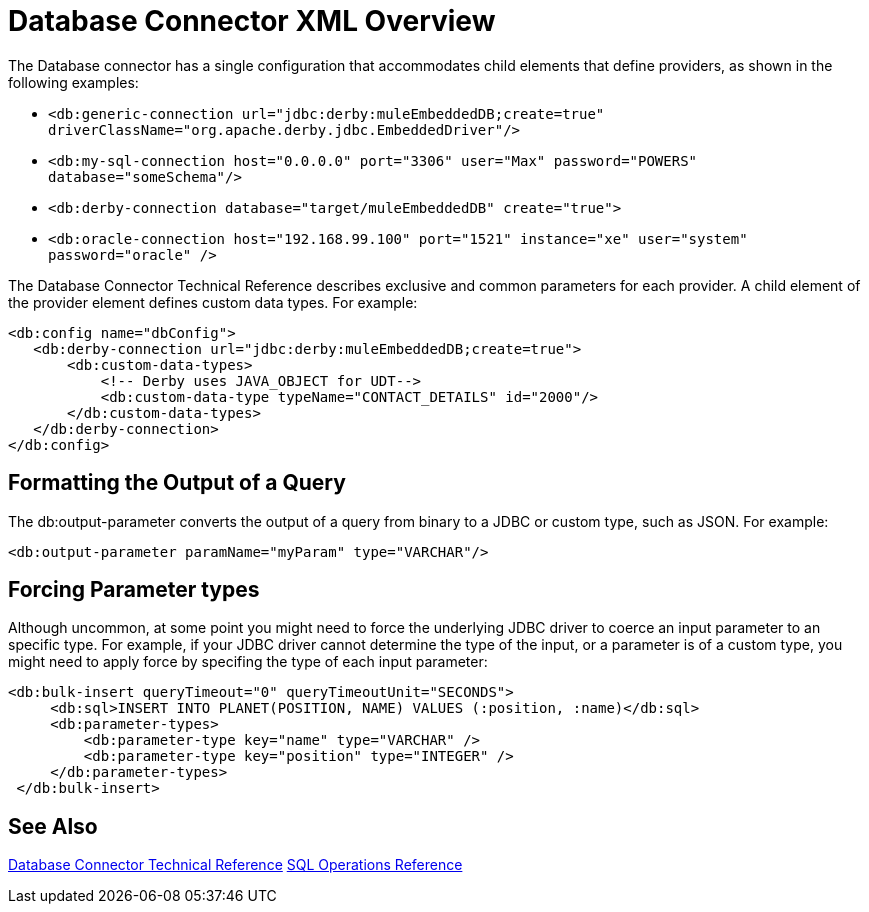 = Database Connector XML Overview

The Database connector has a single configuration that accommodates child elements that define providers, as shown in the following examples:

* `<db:generic-connection url="jdbc:derby:muleEmbeddedDB;create=true" driverClassName="org.apache.derby.jdbc.EmbeddedDriver"/>`
* `<db:my-sql-connection  host="0.0.0.0" port="3306" user="Max" password="POWERS" database="someSchema"/>`
* `<db:derby-connection database="target/muleEmbeddedDB" create="true">`
* `<db:oracle-connection host="192.168.99.100" port="1521" instance="xe" user="system" password="oracle" />`

The Database Connector Technical Reference describes exclusive and common parameters for each provider. A child element of the provider element defines custom data types. For example:

[source,xml,linenums]
----
<db:config name="dbConfig">
   <db:derby-connection url="jdbc:derby:muleEmbeddedDB;create=true">
       <db:custom-data-types>
           <!-- Derby uses JAVA_OBJECT for UDT-->
           <db:custom-data-type typeName="CONTACT_DETAILS" id="2000"/>
       </db:custom-data-types>
   </db:derby-connection>
</db:config>
----

== Formatting the Output of a Query

The db:output-parameter converts the output of a query from binary to a JDBC or custom type, such as JSON. For example:

`<db:output-parameter paramName="myParam" type="VARCHAR"/>`

== Forcing Parameter types
 
Although uncommon, at some point you might need to force the underlying JDBC driver to coerce an input parameter to an specific type. For example, if your JDBC driver cannot determine the type of the input, or a parameter is of a custom type, you might need to apply force by specifing the type of each input parameter:

[source,xml,linenums]
----
<db:bulk-insert queryTimeout="0" queryTimeoutUnit="SECONDS">
     <db:sql>INSERT INTO PLANET(POSITION, NAME) VALUES (:position, :name)</db:sql>
     <db:parameter-types>
         <db:parameter-type key="name" type="VARCHAR" />
         <db:parameter-type key="position" type="INTEGER" />
     </db:parameter-types>
 </db:bulk-insert>
----

== See Also

link:/connectors/database-documentation[Database Connector Technical Reference]
link:/connectors/db-connector-sql-ops-ref[SQL Operations Reference]
